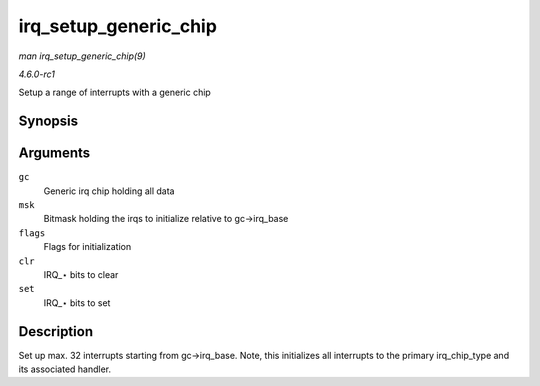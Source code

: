 
.. _API-irq-setup-generic-chip:

======================
irq_setup_generic_chip
======================

*man irq_setup_generic_chip(9)*

*4.6.0-rc1*

Setup a range of interrupts with a generic chip


Synopsis
========

.. c:function:: void irq_setup_generic_chip( struct irq_chip_generic * gc, u32 msk, enum irq_gc_flags flags, unsigned int clr, unsigned int set )

Arguments
=========

``gc``
    Generic irq chip holding all data

``msk``
    Bitmask holding the irqs to initialize relative to gc->irq_base

``flags``
    Flags for initialization

``clr``
    IRQ_⋆ bits to clear

``set``
    IRQ_⋆ bits to set


Description
===========

Set up max. 32 interrupts starting from gc->irq_base. Note, this initializes all interrupts to the primary irq_chip_type and its associated handler.

